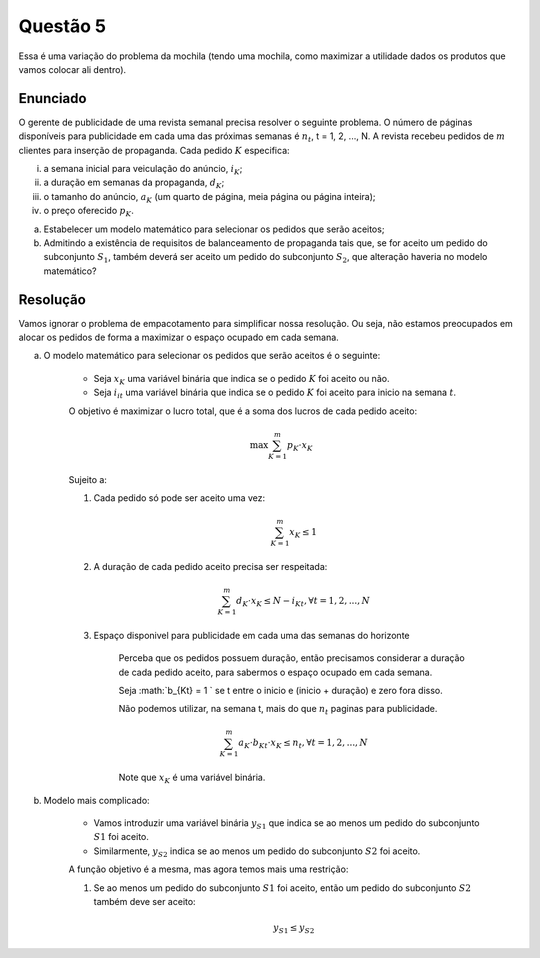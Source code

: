 Questão 5
=========

Essa é uma variação do problema da mochila (tendo uma mochila, como maximizar a utilidade dados os produtos que vamos colocar ali dentro).

Enunciado
---------

O gerente de publicidade de uma revista semanal precisa resolver o seguinte problema.
O número de páginas disponíveis para publicidade em cada uma das próximas semanas é :math:`n_{t}`, t = 1, 2, ..., N.
A revista recebeu pedidos de :math:`m` clientes para inserção de propaganda.
Cada pedido :math:`K` especifica:

i. a semana inicial para veiculação do anúncio, :math:`i_{K}`;
ii.	a duração em semanas da propaganda, :math:`d_{K}`;
iii. o tamanho do anúncio, :math:`a_{K}` (um quarto de página, meia página ou página inteira);
iv.	o preço oferecido :math:`p_{K}`.

a. Estabelecer um modelo matemático para selecionar os pedidos que serão aceitos;
b. Admitindo a existência de requisitos de balanceamento de propaganda tais que, se for aceito um pedido do subconjunto :math:`S_{1}`, também deverá ser aceito um pedido do subconjunto :math:`S_{2}`, que alteração haveria no modelo matemático?


Resolução
---------

Vamos ignorar o problema de empacotamento para simplificar nossa resolução.
Ou seja, não estamos preocupados em alocar os pedidos de forma a maximizar o espaço ocupado em cada semana.

a. O modelo matemático para selecionar os pedidos que serão aceitos é o seguinte:

    - Seja :math:`x_{K}` uma variável binária que indica se o pedido :math:`K` foi aceito ou não.
    - Seja :math:`i_{it}` uma variável binária que indica se o pedido :math:`K` foi aceito para inicio na semana :math:`t`.

    O objetivo é maximizar o lucro total, que é a soma dos lucros de cada pedido aceito:

    .. math::

        \max \sum_{K=1}^{m} p_{K} \cdot x_{K}
    
    Sujeito a:

    #. Cada pedido só pode ser aceito uma vez:

        .. math::

            \sum_{K=1}^{m} x_{K} \leq 1
    
    #. A duração de cada pedido aceito precisa ser respeitada:

        .. math::

            \sum_{K=1}^{m} d_{K} \cdot x_{K} \leq N - i_{Kt}, \forall t = 1, 2, ..., N
    
    #. Espaço disponivel para publicidade em cada uma das semanas do horizonte

        Perceba que os pedidos possuem duração, então precisamos considerar a duração de cada pedido aceito, para sabermos o espaço ocupado em cada semana.

        Seja :math:`b_{Kt} = 1 ` se t entre o inicio e (inicio + duração) e zero fora disso.

        Não podemos utilizar, na semana t, mais do que :math:`n_{t}` paginas para publicidade.

        .. math::

            \sum_{K=1}^{m} a_{K} \cdot b_{Kt} \cdot x_{K} \leq n_{t}, \forall t = 1, 2, ..., N

        Note que :math:`x_{K}` é uma variável binária.

 
b. Modelo mais complicado:

    - Vamos introduzir uma variável binária :math:`y_{S1}` que indica se ao menos um pedido do subconjunto :math:`S1` foi aceito.
    - Similarmente, :math:`y_{S2}` indica se ao menos um pedido do subconjunto :math:`S2` foi aceito.

    A função objetivo é a mesma, mas agora temos mais uma restrição:

    #. Se ao menos um pedido do subconjunto :math:`S1` foi aceito, então um pedido do subconjunto :math:`S2` também deve ser aceito:

        .. math::

            y_{S1} \leq y_{S2}

